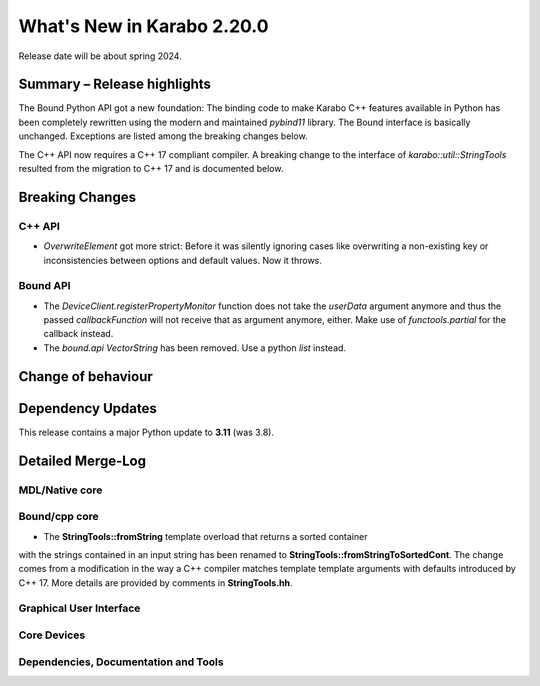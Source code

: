 ..
  Copyright (C) European XFEL GmbH Schenefeld. All rights reserved.

***************************
What's New in Karabo 2.20.0
***************************

Release date will be about spring 2024.


Summary – Release highlights
++++++++++++++++++++++++++++

The Bound Python API got a new foundation: The binding code to make Karabo C++
features available in Python has been completely rewritten using the modern
and maintained `pybind11` library.
The Bound interface is basically unchanged. Exceptions are listed
among the breaking changes below.

The C++ API now requires a C++ 17 compliant compiler. A breaking change to
the interface of `karabo::util::StringTools` resulted from the migration to
C++ 17 and is documented below.


Breaking Changes
++++++++++++++++

C++ API
===========
- *OverwriteElement* got more strict: Before it was silently ignoring cases
  like overwriting a non-existing key or inconsistencies between options and
  default values. Now it throws.

Bound API
===========

- The *DeviceClient.registerPropertyMonitor* function does not take the
  *userData* argument anymore and thus the passed *callbackFunction* will not
  receive that as argument anymore, either.
  Make use of *functools.partial* for the callback instead.
- The *bound.api* `VectorString` has been removed. Use a python `list` instead.


Change of behaviour
+++++++++++++++++++



Dependency Updates
++++++++++++++++++

This release contains a major Python update to **3.11** (was 3.8).


Detailed Merge-Log
++++++++++++++++++


MDL/Native core
===============


Bound/cpp core
==============

- The **StringTools::fromString** template overload that returns a sorted container
with the strings contained in an input string has been renamed to
**StringTools::fromStringToSortedCont**. The change comes from a modification
in the way a C++ compiler matches template template arguments with defaults introduced
by C++ 17. More details are provided by comments in **StringTools.hh**.


Graphical User Interface
========================

Core Devices
============

Dependencies, Documentation and Tools
=====================================
